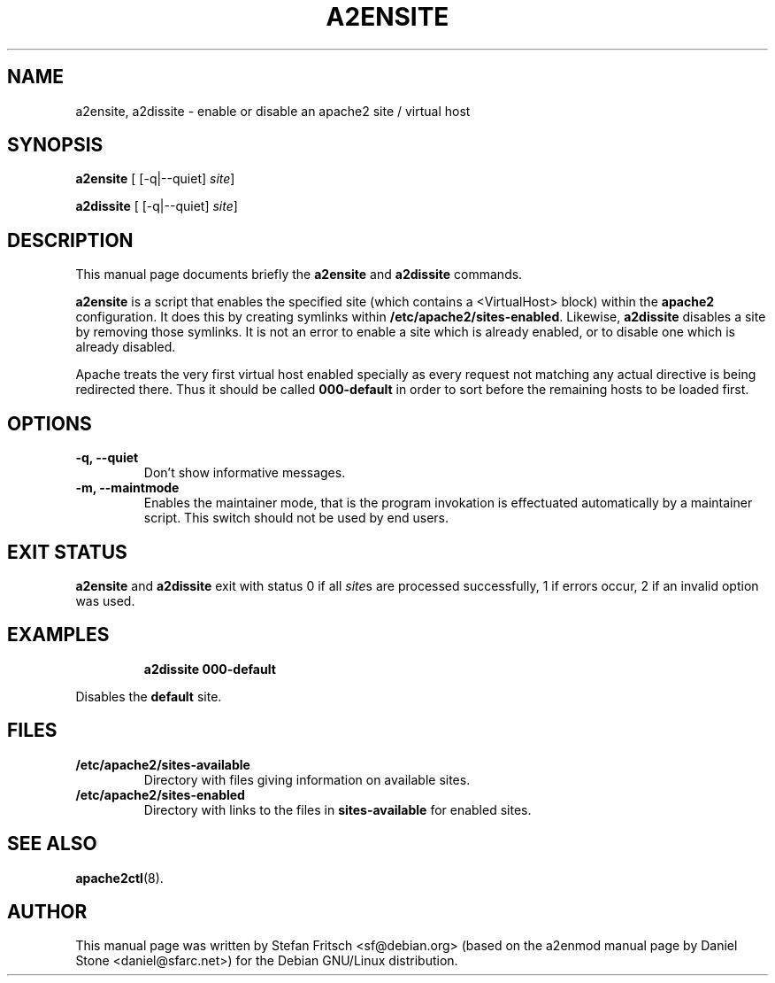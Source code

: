 .\"                                      Hey, EMACS: -*- nroff -*-
.\" First parameter, NAME, should be all caps
.\" Second parameter, SECTION, should be 1-8, maybe w/ subsection
.\" other parameters are allowed: see man(7), man(1)
.TH A2ENSITE 8 "8 June 2007"
.\" Please adjust this date whenever revising the manpage.
.\"
.\" Some roff macros, for reference:
.\" .nh        disable hyphenation
.\" .hy        enable hyphenation
.\" .ad l      left justify
.\" .ad b      justify to both left and right margins
.\" .nf        disable filling
.\" .fi        enable filling
.\" .br        insert line break
.\" .sp <n>    insert n+1 empty lines
.\" for manpage-specific macros, see man(7)
.SH NAME
a2ensite, a2dissite \- enable or disable an apache2 site / virtual host
.SH SYNOPSIS
.B a2ensite
[ [\-q|\-\-quiet]
.IR site ]
.PP
.B a2dissite
[ [\-q|\-\-quiet]
.IR site ]
.SH DESCRIPTION
This manual page documents briefly the
.B a2ensite
and
.B a2dissite
commands.
.PP
.B a2ensite
is a script that enables the specified site (which contains a <VirtualHost> block) within the
.B apache2
configuration.  It does this by creating symlinks within
.BR /etc/apache2/sites-enabled .
Likewise,
.B a2dissite
disables a site by removing those symlinks.  It is not an error to
enable a site which is already enabled, or to disable one which is
already disabled.
.PP
Apache treats the very first virtual host enabled specially as every request not
matching any actual directive is being redirected there. Thus it should be called
.B 000-default
in order to sort before the remaining hosts to be loaded first.
.SH OPTIONS
.TP
.B \-q, \-\-quiet
Don't show informative messages.
.TP
.B \-m, \-\-maintmode
Enables the maintainer mode, that is the program invokation is effectuated
automatically by a maintainer script. This switch should not be used by end
users.
.SH "EXIT STATUS"
.B a2ensite
and
.B a2dissite
exit with status 0 if all
.IR site s
are processed successfully, 1 if errors occur, 2 if an invalid option was used.
.SH EXAMPLES
.RS
.B "a2dissite 000-default"
.RE
.PP
Disables the
.B default
site.
.SH FILES
.TP
.B /etc/apache2/sites-available
Directory with files giving information on available sites.
.TP
.B /etc/apache2/sites-enabled
Directory with links to the files in
.B sites-available
for enabled sites.
.SH "SEE ALSO"
.BR apache2ctl (8).
.SH AUTHOR
This manual page was written by Stefan Fritsch <sf@debian.org> (based on the a2enmod manual
page by Daniel Stone <daniel@sfarc.net>) for the Debian GNU/Linux distribution.
